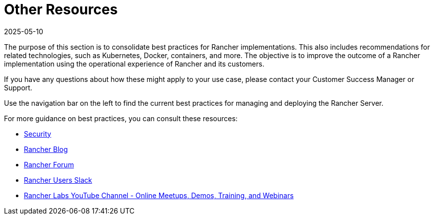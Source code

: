 = Other Resources
:page-languages: [en, zh]
:revdate: 2025-05-10
:page-revdate: {revdate}

The purpose of this section is to consolidate best practices for Rancher implementations. This also includes recommendations for related technologies, such as Kubernetes, Docker, containers, and more. The objective is to improve the outcome of a Rancher implementation using the operational experience of Rancher and its customers.

If you have any questions about how these might apply to your use case, please contact your Customer Success Manager or Support.

Use the navigation bar on the left to find the current best practices for managing and deploying the Rancher Server.

For more guidance on best practices, you can consult these resources:

* xref:security/security-overview.adoc[Security]
* https://www.suse.com/c/rancherblog/[Rancher Blog]
* https://forums.rancher.com/[Rancher Forum]
* https://slack.rancher.io/[Rancher Users Slack]
* https://www.youtube.com/channel/UCh5Xtp82q8wjijP8npkVTBA/featured[Rancher Labs YouTube Channel - Online Meetups, Demos, Training, and Webinars]
